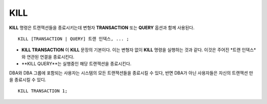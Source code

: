 ****
KILL
****

**KILL** 명령은 트랜잭션들을 종료시키는데 변형자 **TRANSACTION** 또는 **QUERY** 옵션과 함께 사용된다.

::

    KILL [TRANSACTION | QUERY] 트랜 인덱스, ... ;

\

* **KILL TRANSACTION** 이 **KILL** 문장의 기본이다. 이는 변형자 없이 **KILL** 명령을 실행하는 것과 같다. 이것은 주어진 *트랜 인덱스*와 연관된 연결을 종료시킨다. 

* **KILL QUERY**는 실행중인 해당 트랜잭션을 종료시킨다. 

DBA와 DBA 그룹에 포함되는 사용자는 시스템의 모든 트랜잭션들을 종료시킬 수 있다, 반면 DBA가 아닌 사용자들은 자신의 트랜잭션 만을 종료시킬 수 있디.    

::

    KILL TRANSACTION 1;
    